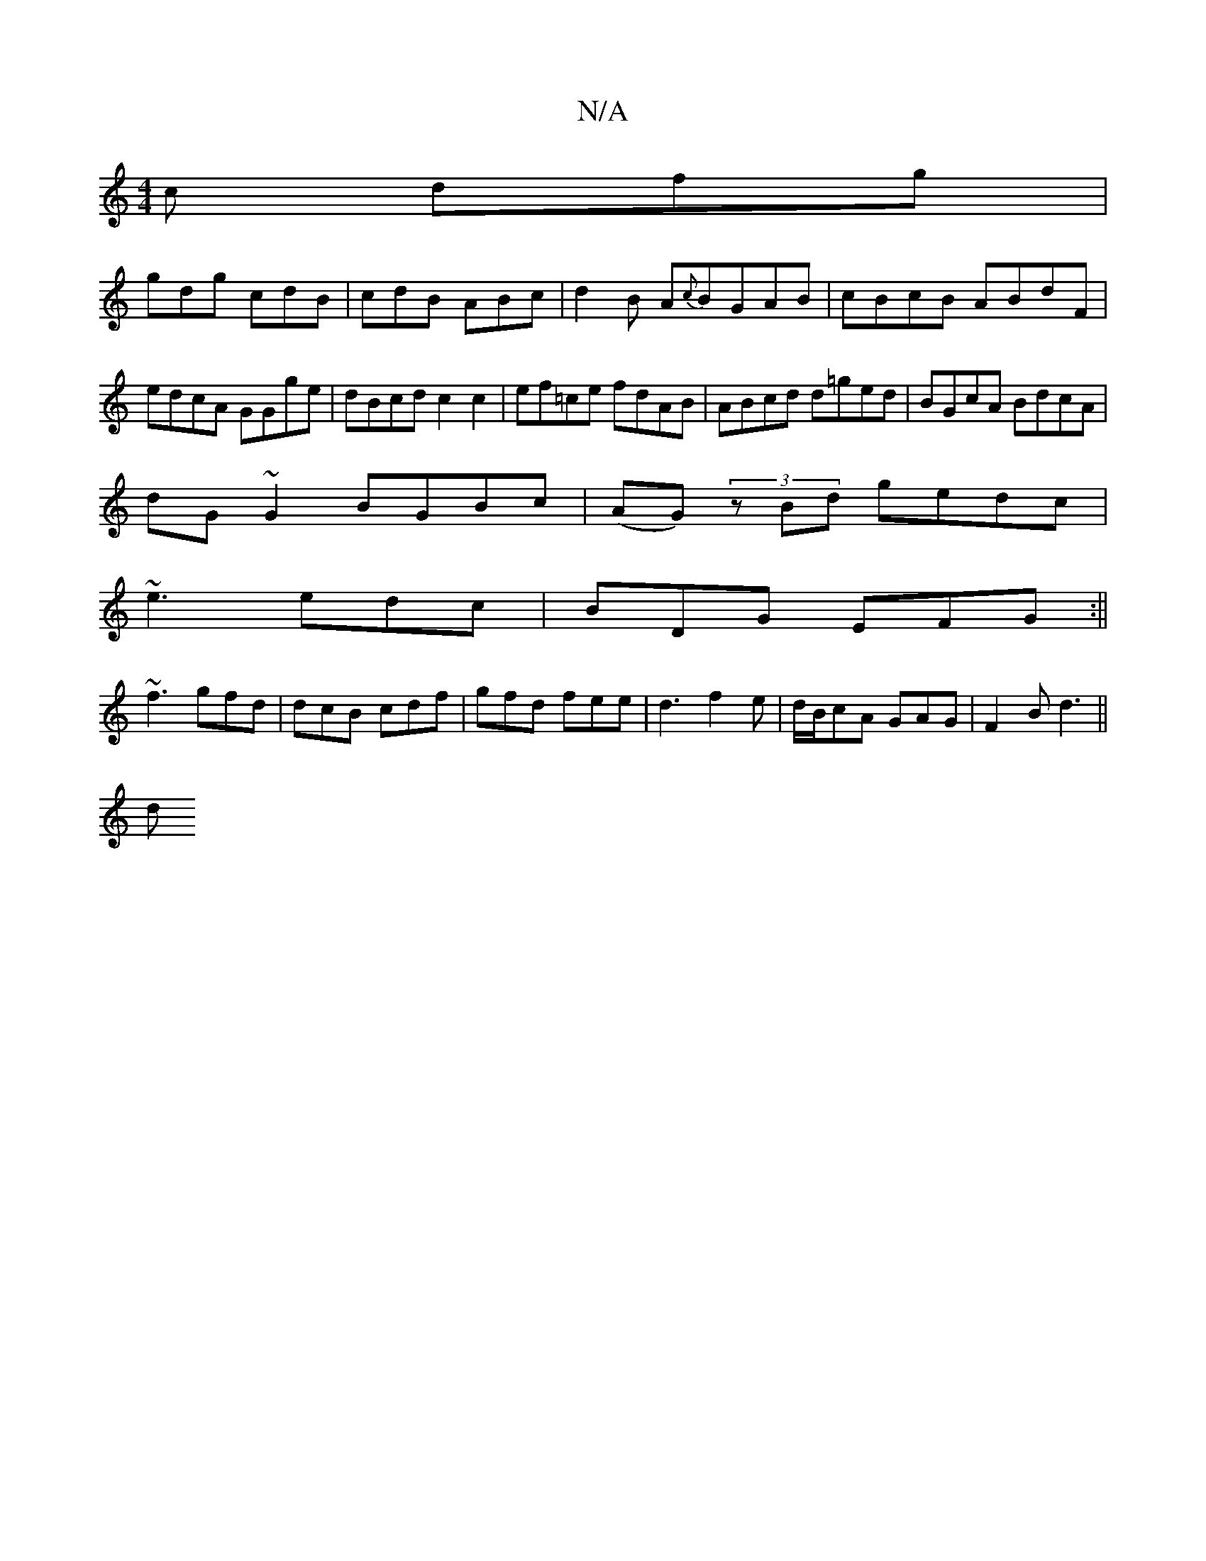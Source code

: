 X:1
T:N/A
M:4/4
R:N/A
K:Cmajor
2c dfg|
gdg cdB|cdB ABc|d2B A{c}BGAB|cBcB ABdF|edcA GGge|dBcd c2c2|ef=ce fdAB|ABcd d=ged|BGcA BdcA|
dG~G2 BGBc|(AG) (3zBd gedc|
~e3 edc|BDG EFG:||
~f3 gfd|dcB cdf|gfd fee|d3 f2e|d/B/cA GAG|F2B d3 ||
d